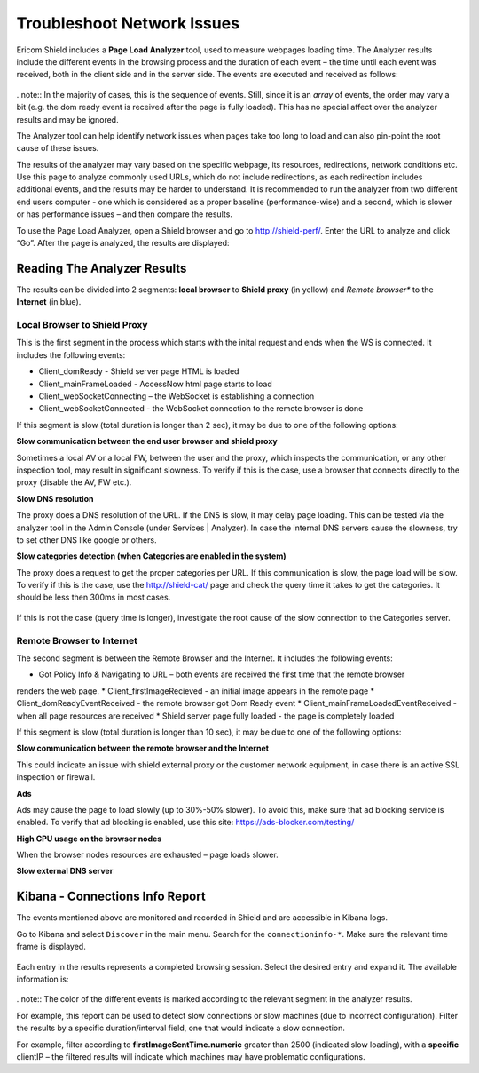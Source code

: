 ***************************
Troubleshoot Network Issues
***************************

Ericom Shield includes a **Page Load Analyzer** tool, used to measure webpages loading time. 
The Analyzer results include the different events in the browsing process and the duration of each event – the time until each event was received, both in the client side and in the server side.
The events are executed and received as follows:

.. figure:: images/shieldperf2.png	
	:scale: 55%
	:align: center

..note:: In the majority of cases, this is the sequence of events. Still, since it is an *array* of 
events, the order may vary a bit (e.g. the dom ready event is received after the page is fully loaded). This has no special 
affect over the analyzer results and may be ignored. 

The Analyzer tool can help identify network issues when pages take too long to load and can also pin-point the root cause of these issues. 

The results of the analyzer may vary based on the specific webpage, its resources, redirections, network conditions etc. 
Use this page to analyze commonly used URLs, which do not include redirections, as each redirection includes additional events, and the results may be harder to understand.
It is recommended to run the analyzer from two different end users computer - one which is considered as a proper baseline (performance-wise) and a second, which is slower or has performance issues – and then compare the results.

To use the Page Load Analyzer, open a Shield browser and go to http://shield-perf/. Enter the URL to analyze and click “Go”. After the page is analyzed, the results are displayed:

.. figure:: images/shieldperf1.png	
	:scale: 55%
	:align: center

Reading The Analyzer Results
============================

The results can be divided into 2 segments: **local browser** to **Shield proxy** (in yellow) and *Remote browser** 
to the **Internet** (in blue).

Local Browser to Shield Proxy
-----------------------------

This is the first segment in the process which starts with the inital request and ends when the WS is connected. 
It includes the following events:

*   Client_domReady - Shield server page HTML is loaded
*   Client_mainFrameLoaded - AccessNow html page starts to load
*   Client_webSocketConnecting – the WebSocket is establishing a connection
*   Client_webSocketConnected - the WebSocket connection to the remote browser is done

If this segment is slow (total duration is longer than 2 sec), it may be due to one of the following options:

**Slow communication between the end user browser and shield proxy**

Sometimes a local AV or a local FW, between the user and the proxy, which inspects the communication, or any other inspection tool, may result in significant slowness. To verify if this is the case, use a browser that connects directly to the proxy (disable the AV, FW etc.).

**Slow DNS resolution**

The proxy does a DNS resolution of the URL. If the DNS is slow, it may delay page loading. This can be tested via the 
analyzer tool in the Admin Console (under Services | Analyzer). In case the internal DNS servers cause the slowness, 
try to set other DNS like google or others.

**Slow categories detection (when Categories are enabled in the system)**

The proxy does a request to get the proper categories per URL. If this communication is slow, the page load will 
be slow. To verify if this is the case, use the http://shield-cat/ page and check the query time it takes to get 
the categories. It should be less then 300ms in most cases.

.. figure:: images/shieldcat.png	
	:scale: 55%
	:align: center

If this is not the case (query time is longer), investigate the root cause of the slow connection to the Categories 
server.

Remote Browser to Internet
--------------------------

The second segment is between the Remote Browser and the Internet. It includes the following events:

*   Got Policy Info & Navigating to URL – both events are received the first time that the remote browser 
renders the web page.
*   Client_firstImageRecieved - an initial image appears in the remote page
*   Client_domReadyEventReceived - the remote browser got Dom Ready event
*   Client_mainFrameLoadedEventReceived - when all page resources are received
*   Shield server page fully loaded - the page is completely loaded

If this segment is slow (total duration is longer than 10 sec), it may be due to one of the following options:

**Slow communication between the remote browser and the Internet**

This could indicate an issue with shield external proxy or the customer network equipment, in case there is an active 
SSL inspection or firewall.

**Ads**

Ads may cause the page to load slowly (up to 30%-50% slower). To avoid this, make sure that ad blocking service is 
enabled. To verify that ad blocking is enabled, use this site: https://ads-blocker.com/testing/

**High CPU usage on the browser nodes** 

When the browser nodes resources are exhausted – page loads slower.

**Slow external DNS server**

Kibana - Connections Info Report
================================

The events mentioned above are monitored and recorded in Shield and are accessible in Kibana logs.

Go to Kibana and select ``Discover`` in the main menu. Search for the ``connectioninfo-*``. Make sure the 
relevant time frame is displayed.

.. figure:: images/connectionInfo1.png	
	:scale: 75%
	:align: center

Each entry in the results represents a completed browsing session. Select the desired entry and expand it. 
The available information is:

.. figure:: images/connectionInfo2.png	
	:scale: 55%
	:align: center

..note:: The color of the different events is marked according to the relevant segment in the analyzer results. 

For example, this report can be used to detect slow connections or slow machines (due to incorrect configuration). 
Filter the results by a specific duration/interval field, one that would indicate a slow connection. 

For example, filter according to **firstImageSentTime.numeric** greater than 2500 (indicated slow loading), with a **specific** clientIP – the 
filtered results will indicate which machines may have problematic configurations.